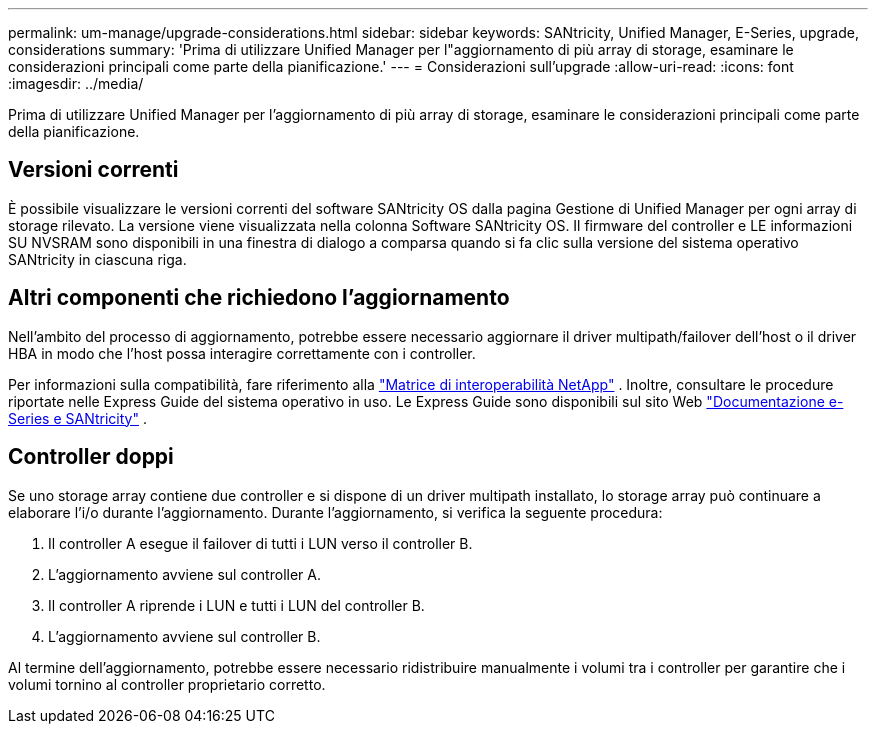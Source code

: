 ---
permalink: um-manage/upgrade-considerations.html 
sidebar: sidebar 
keywords: SANtricity, Unified Manager, E-Series, upgrade, considerations 
summary: 'Prima di utilizzare Unified Manager per l"aggiornamento di più array di storage, esaminare le considerazioni principali come parte della pianificazione.' 
---
= Considerazioni sull'upgrade
:allow-uri-read: 
:icons: font
:imagesdir: ../media/


[role="lead"]
Prima di utilizzare Unified Manager per l'aggiornamento di più array di storage, esaminare le considerazioni principali come parte della pianificazione.



== Versioni correnti

È possibile visualizzare le versioni correnti del software SANtricity OS dalla pagina Gestione di Unified Manager per ogni array di storage rilevato. La versione viene visualizzata nella colonna Software SANtricity OS. Il firmware del controller e LE informazioni SU NVSRAM sono disponibili in una finestra di dialogo a comparsa quando si fa clic sulla versione del sistema operativo SANtricity in ciascuna riga.



== Altri componenti che richiedono l'aggiornamento

Nell'ambito del processo di aggiornamento, potrebbe essere necessario aggiornare il driver multipath/failover dell'host o il driver HBA in modo che l'host possa interagire correttamente con i controller.

Per informazioni sulla compatibilità, fare riferimento alla https://imt.netapp.com/matrix/#welcome["Matrice di interoperabilità NetApp"^] . Inoltre, consultare le procedure riportate nelle Express Guide del sistema operativo in uso. Le Express Guide sono disponibili sul sito Web https://docs.netapp.com/us-en/e-series/index.html["Documentazione e-Series e SANtricity"^] .



== Controller doppi

Se uno storage array contiene due controller e si dispone di un driver multipath installato, lo storage array può continuare a elaborare l'i/o durante l'aggiornamento. Durante l'aggiornamento, si verifica la seguente procedura:

. Il controller A esegue il failover di tutti i LUN verso il controller B.
. L'aggiornamento avviene sul controller A.
. Il controller A riprende i LUN e tutti i LUN del controller B.
. L'aggiornamento avviene sul controller B.


Al termine dell'aggiornamento, potrebbe essere necessario ridistribuire manualmente i volumi tra i controller per garantire che i volumi tornino al controller proprietario corretto.
